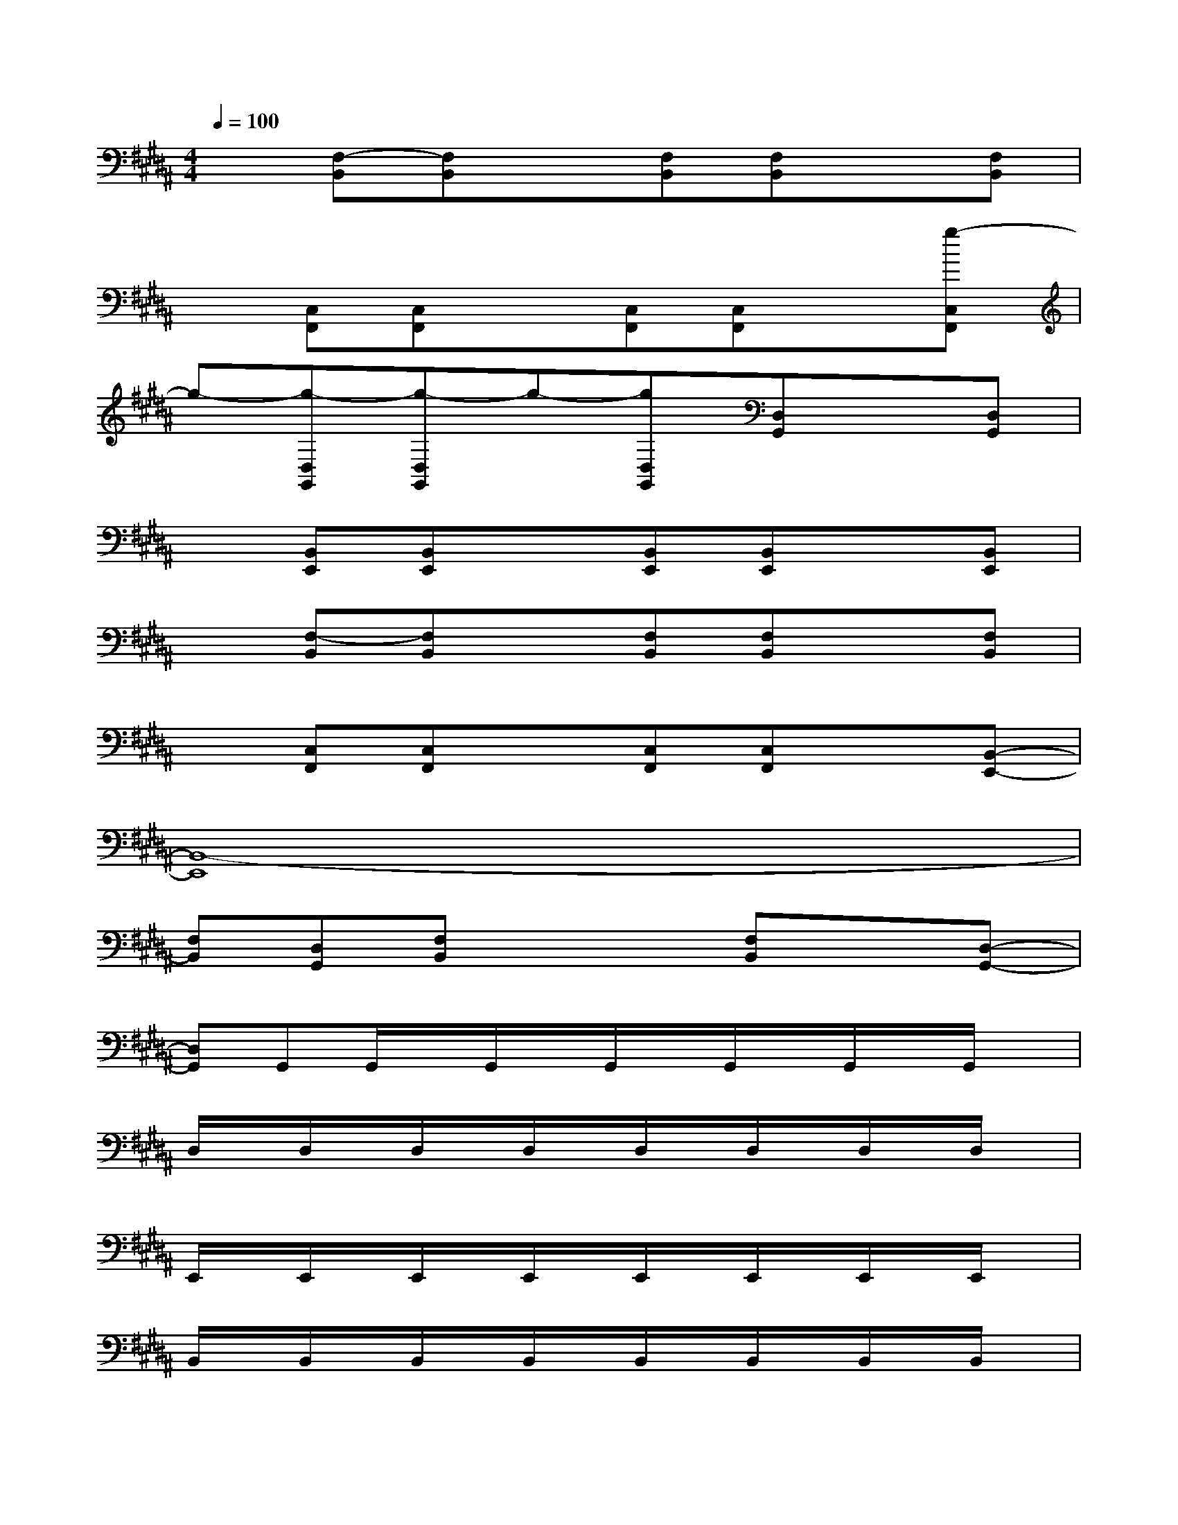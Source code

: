 X:1
T:
M:4/4
L:1/8
Q:1/4=100
K:B%5sharps
V:1
x[F,-B,,][F,B,,]x[F,B,,][F,B,,]x[F,B,,]|
x[C,F,,][C,F,,]x[C,F,,][C,F,,]x[g-C,F,,]|
g-[g-D,G,,][g-D,G,,]g-[gD,G,,][D,G,,]x[D,G,,]|
x[B,,E,,][B,,E,,]x[B,,E,,][B,,E,,]x[B,,E,,]|
x[F,-B,,][F,B,,]x[F,B,,][F,B,,]x[F,B,,]|
x[C,F,,][C,F,,]x[C,F,,][C,F,,]x[B,,-E,,-]|
[B,,8-E,,8]|
[F,B,,][D,G,,][F,B,,]x2[F,B,,]x[D,-G,,-]|
[D,G,,]G,,G,,/2x/2G,,/2x/2G,,/2x/2G,,/2x/2G,,/2x/2G,,/2x/2|
D,/2x/2D,/2x/2D,/2x/2D,/2x/2D,/2x/2D,/2x/2D,/2x/2D,/2x/2|
E,,/2x/2E,,/2x/2E,,/2x/2E,,/2x/2E,,/2x/2E,,/2x/2E,,/2x/2E,,/2x/2|
B,,/2x/2B,,/2x/2B,,/2x/2B,,/2x/2B,,/2x/2B,,/2x/2B,,/2x/2B,,/2x/2|
C,/2x/2C,/2x/2C,/2x/2C,/2x/2C,/2x/2C,/2x/2C,/2x/2C,/2x/2|
D,/2x/2D,/2x/2D,/2x/2D,/2x/2D,/2x/2D,/2x/2D,/2x/2D,/2x/2|
G,,/2x/2G,,/2x/2G,,/2x/2G,,/2x/2G,,/2x/2[G/2-G,,/2]G/2-[G/2D/2-G,,/2]D/2[=D/2-G,,/2]=D/2-|
[=D/2-G,,/2]=D/2-[=D/2-G,,/2]=D/2-[=D/2-G,,/2]=D/2-[=D/2-G,,/2]=D/2-[=D/2-G,,/2]=D/2-[=D/2-G,,/2]=D/2xG,,-
